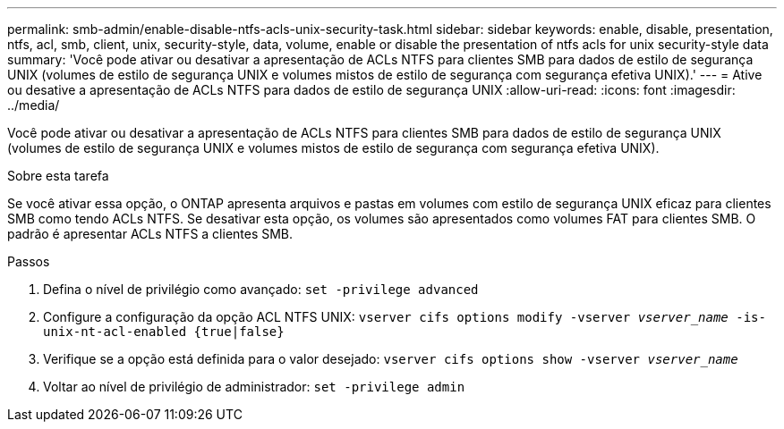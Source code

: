 ---
permalink: smb-admin/enable-disable-ntfs-acls-unix-security-task.html 
sidebar: sidebar 
keywords: enable, disable, presentation, ntfs, acl, smb, client, unix, security-style, data, volume, enable or disable the presentation of ntfs acls for unix security-style data 
summary: 'Você pode ativar ou desativar a apresentação de ACLs NTFS para clientes SMB para dados de estilo de segurança UNIX (volumes de estilo de segurança UNIX e volumes mistos de estilo de segurança com segurança efetiva UNIX).' 
---
= Ative ou desative a apresentação de ACLs NTFS para dados de estilo de segurança UNIX
:allow-uri-read: 
:icons: font
:imagesdir: ../media/


[role="lead"]
Você pode ativar ou desativar a apresentação de ACLs NTFS para clientes SMB para dados de estilo de segurança UNIX (volumes de estilo de segurança UNIX e volumes mistos de estilo de segurança com segurança efetiva UNIX).

.Sobre esta tarefa
Se você ativar essa opção, o ONTAP apresenta arquivos e pastas em volumes com estilo de segurança UNIX eficaz para clientes SMB como tendo ACLs NTFS. Se desativar esta opção, os volumes são apresentados como volumes FAT para clientes SMB. O padrão é apresentar ACLs NTFS a clientes SMB.

.Passos
. Defina o nível de privilégio como avançado: `set -privilege advanced`
. Configure a configuração da opção ACL NTFS UNIX: `vserver cifs options modify -vserver _vserver_name_ -is-unix-nt-acl-enabled {true|false}`
. Verifique se a opção está definida para o valor desejado: `vserver cifs options show -vserver _vserver_name_`
. Voltar ao nível de privilégio de administrador: `set -privilege admin`

